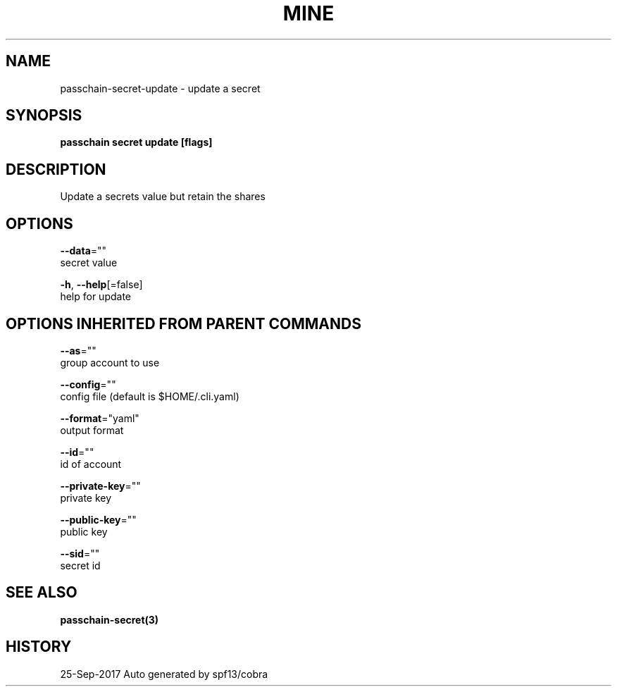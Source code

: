 .TH "MINE" "3" "Sep 2017" "Auto generated by spf13/cobra" "" 
.nh
.ad l


.SH NAME
.PP
passchain\-secret\-update \- update a secret


.SH SYNOPSIS
.PP
\fBpasschain secret update [flags]\fP


.SH DESCRIPTION
.PP
Update a secrets value but retain the shares


.SH OPTIONS
.PP
\fB\-\-data\fP=""
    secret value

.PP
\fB\-h\fP, \fB\-\-help\fP[=false]
    help for update


.SH OPTIONS INHERITED FROM PARENT COMMANDS
.PP
\fB\-\-as\fP=""
    group account to use

.PP
\fB\-\-config\fP=""
    config file (default is $HOME/.cli.yaml)

.PP
\fB\-\-format\fP="yaml"
    output format

.PP
\fB\-\-id\fP=""
    id of account

.PP
\fB\-\-private\-key\fP=""
    private key

.PP
\fB\-\-public\-key\fP=""
    public key

.PP
\fB\-\-sid\fP=""
    secret id


.SH SEE ALSO
.PP
\fBpasschain\-secret(3)\fP


.SH HISTORY
.PP
25\-Sep\-2017 Auto generated by spf13/cobra
